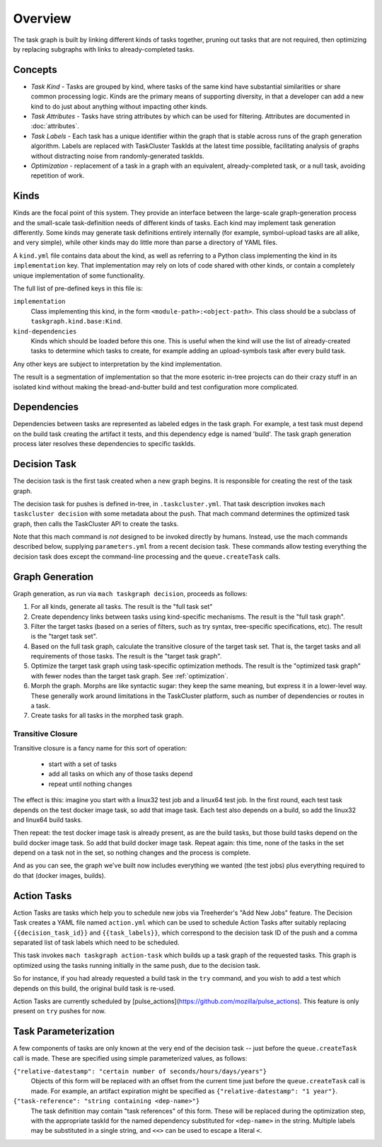 ========
Overview
========

The task graph is built by linking different kinds of tasks together, pruning
out tasks that are not required, then optimizing by replacing subgraphs with
links to already-completed tasks.

Concepts
--------

* *Task Kind* - Tasks are grouped by kind, where tasks of the same kind
  have substantial similarities or share common processing logic. Kinds
  are the primary means of supporting diversity, in that a developer can
  add a new kind to do just about anything without impacting other kinds.

* *Task Attributes* - Tasks have string attributes by which can be used for
  filtering.  Attributes are documented in :doc:`attributes`.

* *Task Labels* - Each task has a unique identifier within the graph that is
  stable across runs of the graph generation algorithm.  Labels are replaced
  with TaskCluster TaskIds at the latest time possible, facilitating analysis
  of graphs without distracting noise from randomly-generated taskIds.

* *Optimization* - replacement of a task in a graph with an equivalent,
  already-completed task, or a null task, avoiding repetition of work.

Kinds
-----

Kinds are the focal point of this system.  They provide an interface between
the large-scale graph-generation process and the small-scale task-definition
needs of different kinds of tasks.  Each kind may implement task generation
differently.  Some kinds may generate task definitions entirely internally (for
example, symbol-upload tasks are all alike, and very simple), while other kinds
may do little more than parse a directory of YAML files.

A ``kind.yml`` file contains data about the kind, as well as referring to a
Python class implementing the kind in its ``implementation`` key.  That
implementation may rely on lots of code shared with other kinds, or contain a
completely unique implementation of some functionality.

The full list of pre-defined keys in this file is:

``implementation``
   Class implementing this kind, in the form ``<module-path>:<object-path>``.
   This class should be a subclass of ``taskgraph.kind.base:Kind``.

``kind-dependencies``
   Kinds which should be loaded before this one.  This is useful when the kind
   will use the list of already-created tasks to determine which tasks to
   create, for example adding an upload-symbols task after every build task.

Any other keys are subject to interpretation by the kind implementation.

The result is a segmentation of implementation so that the more esoteric
in-tree projects can do their crazy stuff in an isolated kind without making
the bread-and-butter build and test configuration more complicated.

Dependencies
------------

Dependencies between tasks are represented as labeled edges in the task graph.
For example, a test task must depend on the build task creating the artifact it
tests, and this dependency edge is named 'build'.  The task graph generation
process later resolves these dependencies to specific taskIds.

Decision Task
-------------

The decision task is the first task created when a new graph begins.  It is
responsible for creating the rest of the task graph.

The decision task for pushes is defined in-tree, in ``.taskcluster.yml``.  That
task description invokes ``mach taskcluster decision`` with some metadata about
the push.  That mach command determines the optimized task graph, then calls
the TaskCluster API to create the tasks.

Note that this mach command is *not* designed to be invoked directly by humans.
Instead, use the mach commands described below, supplying ``parameters.yml``
from a recent decision task.  These commands allow testing everything the
decision task does except the command-line processing and the
``queue.createTask`` calls.

Graph Generation
----------------

Graph generation, as run via ``mach taskgraph decision``, proceeds as follows:

#. For all kinds, generate all tasks.  The result is the "full task set"
#. Create dependency links between tasks using kind-specific mechanisms.  The
   result is the "full task graph".
#. Filter the target tasks (based on a series of filters, such as try syntax,
   tree-specific specifications, etc). The result is the "target task set".
#. Based on the full task graph, calculate the transitive closure of the target
   task set.  That is, the target tasks and all requirements of those tasks.
   The result is the "target task graph".
#. Optimize the target task graph using task-specific optimization methods.
   The result is the "optimized task graph" with fewer nodes than the target
   task graph.  See :ref:`optimization`.
#. Morph the graph. Morphs are like syntactic sugar: they keep the same meaning,
   but express it in a lower-level way. These generally work around limitations
   in the TaskCluster platform, such as number of dependencies or routes in
   a task.
#. Create tasks for all tasks in the morphed task graph.

Transitive Closure
..................

Transitive closure is a fancy name for this sort of operation:

 * start with a set of tasks
 * add all tasks on which any of those tasks depend
 * repeat until nothing changes

The effect is this: imagine you start with a linux32 test job and a linux64 test job.
In the first round, each test task depends on the test docker image task, so add that image task.
Each test also depends on a build, so add the linux32 and linux64 build tasks.

Then repeat: the test docker image task is already present, as are the build
tasks, but those build tasks depend on the build docker image task.  So add
that build docker image task.  Repeat again: this time, none of the tasks in
the set depend on a task not in the set, so nothing changes and the process is
complete.

And as you can see, the graph we've built now includes everything we wanted
(the test jobs) plus everything required to do that (docker images, builds).


Action Tasks
------------

Action Tasks are tasks which help you to schedule new jobs via Treeherder's
"Add New Jobs" feature. The Decision Task creates a YAML file named
``action.yml`` which can be used to schedule Action Tasks after suitably replacing
``{{decision_task_id}}`` and ``{{task_labels}}``, which correspond to the decision
task ID of the push and a comma separated list of task labels which need to be
scheduled.

This task invokes ``mach taskgraph action-task`` which builds up a task graph of
the requested tasks. This graph is optimized using the tasks running initially in
the same push, due to the decision task.

So for instance, if you had already requested a build task in the ``try`` command,
and you wish to add a test which depends on this build, the original build task
is re-used.

Action Tasks are currently scheduled by
[pulse_actions](https://github.com/mozilla/pulse_actions). This feature is only
present on ``try`` pushes for now.

Task Parameterization
---------------------

A few components of tasks are only known at the very end of the decision task
-- just before the ``queue.createTask`` call is made.  These are specified
using simple parameterized values, as follows:

``{"relative-datestamp": "certain number of seconds/hours/days/years"}``
    Objects of this form will be replaced with an offset from the current time
    just before the ``queue.createTask`` call is made.  For example, an
    artifact expiration might be specified as ``{"relative-datestamp": "1
    year"}``.

``{"task-reference": "string containing <dep-name>"}``
    The task definition may contain "task references" of this form.  These will
    be replaced during the optimization step, with the appropriate taskId for
    the named dependency substituted for ``<dep-name>`` in the string.
    Multiple labels may be substituted in a single string, and ``<<>`` can be
    used to escape a literal ``<``.

